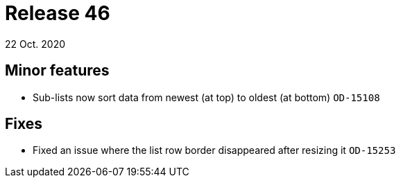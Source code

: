 = Release 46
22 Oct. 2020

== Minor features
* Sub-lists now sort data from newest (at top) to oldest (at bottom) `OD-15108`

== Fixes
* Fixed an issue where the list row border disappeared after resizing it `OD-15253`
